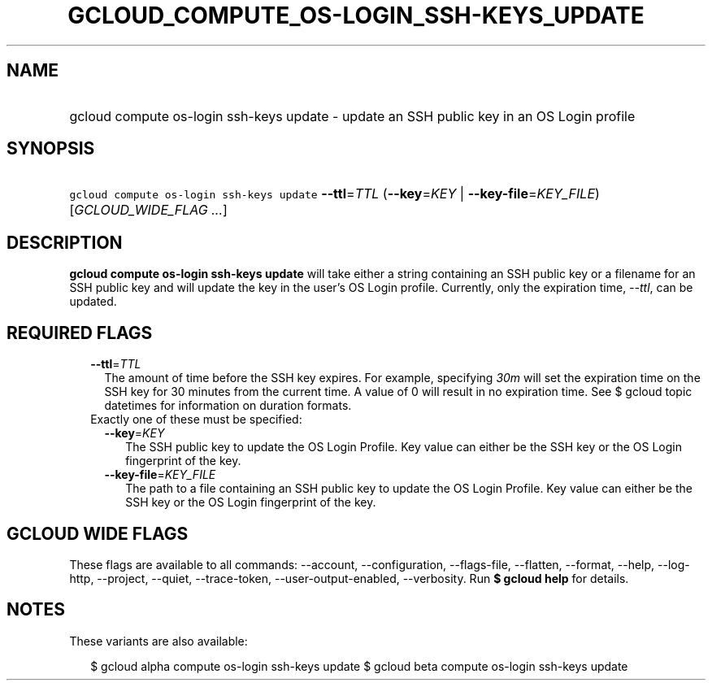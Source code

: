 
.TH "GCLOUD_COMPUTE_OS\-LOGIN_SSH\-KEYS_UPDATE" 1



.SH "NAME"
.HP
gcloud compute os\-login ssh\-keys update \- update an SSH public key in an OS Login profile



.SH "SYNOPSIS"
.HP
\f5gcloud compute os\-login ssh\-keys update\fR \fB\-\-ttl\fR=\fITTL\fR (\fB\-\-key\fR=\fIKEY\fR\ |\ \fB\-\-key\-file\fR=\fIKEY_FILE\fR) [\fIGCLOUD_WIDE_FLAG\ ...\fR]



.SH "DESCRIPTION"

\fBgcloud compute os\-login ssh\-keys update\fR will take either a string
containing an SSH public key or a filename for an SSH public key and will update
the key in the user's OS Login profile. Currently, only the expiration time,
\f5\fI\-\-ttl\fR\fR, can be updated.



.SH "REQUIRED FLAGS"

.RS 2m
.TP 2m
\fB\-\-ttl\fR=\fITTL\fR
The amount of time before the SSH key expires. For example, specifying
\f5\fI30m\fR\fR will set the expiration time on the SSH key for 30 minutes from
the current time. A value of 0 will result in no expiration time. See $ gcloud
topic datetimes for information on duration formats.

.TP 2m

Exactly one of these must be specified:

.RS 2m
.TP 2m
\fB\-\-key\fR=\fIKEY\fR
The SSH public key to update the OS Login Profile. Key value can either be the
SSH key or the OS Login fingerprint of the key.

.TP 2m
\fB\-\-key\-file\fR=\fIKEY_FILE\fR
The path to a file containing an SSH public key to update the OS Login Profile.
Key value can either be the SSH key or the OS Login fingerprint of the key.


.RE
.RE
.sp

.SH "GCLOUD WIDE FLAGS"

These flags are available to all commands: \-\-account, \-\-configuration,
\-\-flags\-file, \-\-flatten, \-\-format, \-\-help, \-\-log\-http, \-\-project,
\-\-quiet, \-\-trace\-token, \-\-user\-output\-enabled, \-\-verbosity. Run \fB$
gcloud help\fR for details.



.SH "NOTES"

These variants are also available:

.RS 2m
$ gcloud alpha compute os\-login ssh\-keys update
$ gcloud beta compute os\-login ssh\-keys update
.RE


